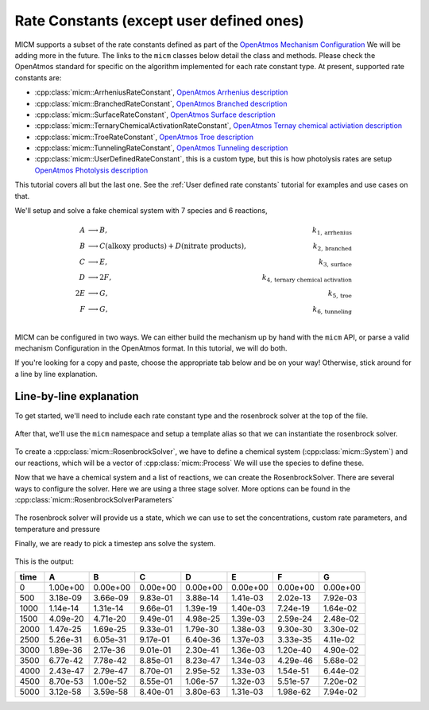 .. _Rate constants:

Rate Constants (except user defined ones)
=========================================

MICM supports a subset of the rate constants defined as part of the 
`OpenAtmos Mechanism Configuration <https://open-atmos.github.io/MechanismConfiguration/reactions/index.html>`_
We will be adding more in the future. 
The links to the ``micm`` classes below detail the class and methods. Please check the OpenAtmos standard for
specific on the algorithm implemented for each rate constant type.
At present, supported rate constants are:

- :cpp:class:`micm::ArrheniusRateConstant`, `OpenAtmos Arrhenius description <https://open-atmos.github.io/MechanismConfiguration/reactions/arrhenius.html>`_
- :cpp:class:`micm::BranchedRateConstant`, `OpenAtmos Branched description <https://open-atmos.github.io/MechanismConfiguration/reactions/branched.html>`_
- :cpp:class:`micm::SurfaceRateConstant`, `OpenAtmos Surface description <https://open-atmos.github.io/MechanismConfiguration/reactions/surface.html>`_
- :cpp:class:`micm::TernaryChemicalActivationRateConstant`, `OpenAtmos Ternay chemical activiation description <https://open-atmos.github.io/MechanismConfiguration/reactions/ternary_chemical_activation.html>`_
- :cpp:class:`micm::TroeRateConstant`, `OpenAtmos Troe description <https://open-atmos.github.io/MechanismConfiguration/reactions/troe.html>`_
- :cpp:class:`micm::TunnelingRateConstant`, `OpenAtmos Tunneling description <https://open-atmos.github.io/MechanismConfiguration/reactions/tunneling.html>`_
- :cpp:class:`micm::UserDefinedRateConstant`, this is a custom type, but this is how photolysis rates are setup `OpenAtmos Photolysis description <https://open-atmos.github.io/MechanismConfiguration/reactions/photolysis.html>`_

This tutorial covers all but the last one. See the :ref:`User defined rate constants` tutorial for examples and use
cases on that.

We'll setup and solve a fake chemical system with 7 species and 6 reactions, 

.. math::

  A &\longrightarrow B, &k_{1, \mathrm{arrhenius}} \\
  B &\longrightarrow C (\mathrm{alkoxy\ products}) + D (\mathrm{nitrate\ products}), &k_{2, \mathrm{branched}} \\
  C &\longrightarrow E, &k_{3, \mathrm{surface}} \\
  D &\longrightarrow 2F, &k_{4, \mathrm{ternary\ chemical\ activation}} \\
  2E &\longrightarrow G, &k_{5, \mathrm{troe}} \\
  F &\longrightarrow G, &k_{6, \mathrm{tunneling}} \\


MICM can be configured in two ways. We can either build the mechanism up by hand with the ``micm`` API,
or parse a valid mechanism Configuration
in the OpenAtmos format. In this tutorial, we will do both. 

If you're looking for a copy and paste, choose
the appropriate tab below and be on your way! Otherwise, stick around for a line by line explanation.


.. tabs::

    .. tab:: Build the Mechanism with the API

        .. literalinclude:: ../../../test/tutorial/test_rate_constants_no_user_defined_by_hand.cpp
          :language: cpp

    .. tab:: OpenAtmos Configuration reading

        .. raw:: html

            <div class="download-div">
              <a href="../_static/tutorials/rate_constants_no_user_defined.zip" download>
                <button class="download-button">Download zip configuration</button>
              </a>
            </div>

        .. literalinclude:: ../../../test/tutorial/test_rate_constants_no_user_defined_with_config.cpp
          :language: cpp

Line-by-line explanation
------------------------

To get started, we'll need to include each rate constant type and the 
rosenbrock solver at the top of the file.

  .. literalinclude:: ../../../test/tutorial/test_rate_constants_no_user_defined_by_hand.cpp
    :language: cpp
    :lines: 1-13

After that, we'll use the ``micm`` namespace and setup a template alias so that we can instantiate the 
rosenbrock solver.

  .. literalinclude:: ../../../test/tutorial/test_rate_constants_no_user_defined_by_hand.cpp
    :language: cpp
    :lines: 15-22

To create a :cpp:class:`micm::RosenbrockSolver`, we have to define a chemical system (:cpp:class:`micm::System`)
and our reactions, which will be a vector of :cpp:class:`micm::Process` We will use the species to define these.

.. tabs::

    .. tab:: Build the Mechanism with the API

        To do this by hand, we have to define all of the chemical species in the system. This allows us to set
        any properties of the species that may be necessary for rate constanta calculations, like molecular weights 
        and diffusion coefficients for the surface reaction.  We will also put these species into the gas phase.

        .. literalinclude:: ../../../test/tutorial/test_rate_constants_no_user_defined_by_hand.cpp
          :language: cpp
          :lines: 56-67

        Now that we have a gas phase and our species, we can start building the reactions. Two things to note are that
        stoichiemtric coefficients for reactants are represented by repeating that product as many times as you need.
        To specify the yield of a product, we've created a typedef :cpp:type:`micm::Yield` 
        and a function :cpp:func:`micm::yields` that produces these.

        .. literalinclude:: ../../../test/tutorial/test_rate_constants_no_user_defined_by_hand.cpp
          :language: cpp
          :lines: 69-133
        
        And finally we define our chemical system and reactions

        .. literalinclude:: ../../../test/tutorial/test_rate_constants_no_user_defined_by_hand.cpp
          :language: cpp
          :lines: 135-136

    .. tab:: OpenAtmos Configuration reading

        After defining a valid OpenAtmos configuration with reactions that ``micm`` supports, configuring the chemical
        system and the processes is as simple as using the :cpp:class:`micm::SolverConfig` class

        .. literalinclude:: ../../../test/tutorial/test_rate_constants_no_user_defined_with_config.cpp
          :language: cpp
          :lines: 57-69

Now that we have a chemical system and a list of reactions, we can create the RosenbrockSolver.
There are several ways to configure the solver. Here we are using a three stage solver. More options
can be found in the :cpp:class:`micm::RosenbrockSolverParameters`

  .. literalinclude:: ../../../test/tutorial/test_rate_constants_no_user_defined_by_hand.cpp
    :language: cpp
    :lines: 138-140

The rosenbrock solver will provide us a state, which we can use to set the concentrations,
custom rate parameters, and temperature and pressure

.. tabs::

    .. tab:: Build the Mechanism with the API

        .. literalinclude:: ../../../test/tutorial/test_rate_constants_no_user_defined_by_hand.cpp
          :language: cpp
          :lines: 141-155

    .. tab:: OpenAtmos Configuration reading

        .. literalinclude:: ../../../test/tutorial/test_rate_constants_no_user_defined_with_config.cpp
          :language: cpp
          :lines: 75-93


Finally, we are ready to pick a timestep ans solve the system.

  .. literalinclude:: ../../../test/tutorial/test_rate_constants_no_user_defined_by_hand.cpp
    :language: cpp
    :lines: 157-183


This is the output:


+-------+-------------+-------------+-------------+-------------+-------------+-------------+-------------+
| time  |      A      |      B      |      C      |      D      |      E      |      F      |      G      |
+=======+=============+=============+=============+=============+=============+=============+=============+
|   0   |   1.00e+00  |   0.00e+00  |   0.00e+00  |   0.00e+00  |   0.00e+00  |   0.00e+00  |   0.00e+00  |
+-------+-------------+-------------+-------------+-------------+-------------+-------------+-------------+
|  500  |   3.18e-09  |   3.66e-09  |   9.83e-01  |   3.88e-14  |   1.41e-03  |   2.02e-13  |   7.92e-03  |
+-------+-------------+-------------+-------------+-------------+-------------+-------------+-------------+
| 1000  |   1.14e-14  |   1.31e-14  |   9.66e-01  |   1.39e-19  |   1.40e-03  |   7.24e-19  |   1.64e-02  |
+-------+-------------+-------------+-------------+-------------+-------------+-------------+-------------+
| 1500  |   4.09e-20  |   4.71e-20  |   9.49e-01  |   4.98e-25  |   1.39e-03  |   2.59e-24  |   2.48e-02  |
+-------+-------------+-------------+-------------+-------------+-------------+-------------+-------------+
| 2000  |   1.47e-25  |   1.69e-25  |   9.33e-01  |   1.79e-30  |   1.38e-03  |   9.30e-30  |   3.30e-02  |
+-------+-------------+-------------+-------------+-------------+-------------+-------------+-------------+
| 2500  |   5.26e-31  |   6.05e-31  |   9.17e-01  |   6.40e-36  |   1.37e-03  |   3.33e-35  |   4.11e-02  |
+-------+-------------+-------------+-------------+-------------+-------------+-------------+-------------+
| 3000  |   1.89e-36  |   2.17e-36  |   9.01e-01  |   2.30e-41  |   1.36e-03  |   1.20e-40  |   4.90e-02  |
+-------+-------------+-------------+-------------+-------------+-------------+-------------+-------------+
| 3500  |   6.77e-42  |   7.78e-42  |   8.85e-01  |   8.23e-47  |   1.34e-03  |   4.29e-46  |   5.68e-02  |
+-------+-------------+-------------+-------------+-------------+-------------+-------------+-------------+
| 4000  |   2.43e-47  |   2.79e-47  |   8.70e-01  |   2.95e-52  |   1.33e-03  |   1.54e-51  |   6.44e-02  |
+-------+-------------+-------------+-------------+-------------+-------------+-------------+-------------+
| 4500  |   8.70e-53  |   1.00e-52  |   8.55e-01  |   1.06e-57  |   1.32e-03  |   5.51e-57  |   7.20e-02  |
+-------+-------------+-------------+-------------+-------------+-------------+-------------+-------------+
| 5000  |   3.12e-58  |   3.59e-58  |   8.40e-01  |   3.80e-63  |   1.31e-03  |   1.98e-62  |   7.94e-02  |
+-------+-------------+-------------+-------------+-------------+-------------+-------------+-------------+